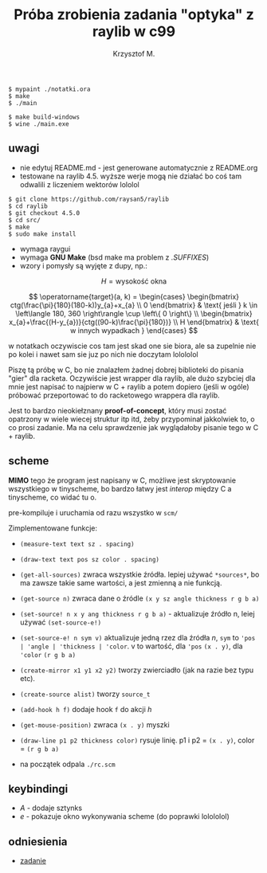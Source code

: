 #+title: Próba zrobienia zadania "optyka" z raylib w c99
#+author: Krzysztof M.
#+OPTIONS: tex:t

#+begin_src shell
  $ mypaint ./notatki.ora
  $ make
  $ ./main

  $ make build-windows
  $ wine ./main.exe
#+end_src

** uwagi
- nie edytuj README.md - jest generowane automatycznie z README.org
- testowane na raylib 4.5. wyższe werje mogą nie działać bo coś tam odwalili z liczeniem wektorów lololol
#+BEGIN_SRC shell
  $ git clone https://github.com/raysan5/raylib
  $ cd raylib
  $ git checkout 4.5.0
  $ cd src/
  $ make
  $ sudo make install
#+END_SRC
- wymaga raygui
- wymaga *GNU Make* (bsd make ma problem z /.SUFFIXES/)
- wzory i pomysły są wyjęte z dupy, np.:

$$ H = \text{wysokość okna} $$

$$
\operatorname{target}(a, k) = \begin{cases}
\begin{bmatrix}
  ctg(\frac{\pi}{180}(180-k))y_{a}+x_{a} \\
  0
\end{bmatrix} & \text{ jeśli } k \in \left\langle 180, 360 \right\rangle \cup \left\{ 0 \right\}
\\
\begin{bmatrix}
  x_{a}+\frac{(H-y_{a})}{ctg((90-k)\frac{\pi}{180})} \\
  H
\end{bmatrix} & \text{ w innych wypadkach }
\end{cases}
$$

  w notatkach oczywiscie cos tam jest skad one sie biora, ale sa zupelnie nie po kolei
  i nawet sam sie juz po nich nie doczytam lolololol


Piszę tą próbę w C, bo nie znalazłem żadnej dobrej biblioteki do pisania "gier" dla racketa.
Oczywiście jest wrapper dla raylib, ale dużo szybciej dla mnie jest napisać to najpierw w
C + raylib a potem dopiero (jeśli w ogóle) próbować przeportować to do racketowego wrappera
dla raylib.

Jest to bardzo nieokiełznany *proof-of-concept*, który musi zostać opatrzony w wiele wiecej
struktur itp itd, żeby przypominał jakkolwiek to, o co prosi zadanie. Ma na celu sprawdzenie jak
wyglądałoby pisanie tego w C + raylib.


** scheme
*MIMO* tego że program jest napisany w C, możliwe jest skryptowanie wszystkiego
w tinyscheme, bo bardzo łatwy jest /interop/ między C a tinyscheme, co widać tu o.

pre-kompiluje i uruchamia od razu wszystko w ~scm/~

Zimplementowane funkcje:
- ~(measure-text text sz . spacing)~
- ~(draw-text text pos sz color . spacing)~
- ~(get-all-sources)~ zwraca wszystkie źródła. lepiej używać ~*sources*~, bo ma
  zawsze takie same wartości, a jest zmienną a nie funkcją.
- ~(get-source n)~ zwraca dane o źródle ~(x y sz angle thickness r g b a)~
- ~(set-source! n x y ang thickness r g b a)~ - aktualizuje źródło n, leiej
  używać ~(set-source-e!)~
- ~(set-source-e! n sym v)~ aktualizuje jedną rzez dla źródła /n/,
  ~sym~ to ~'pos | 'angle | 'thickness | 'color~. v to wartość, dla ~'pos~
  ~(x . y)~, dla ~'color~ ~(r g b a)~
- ~(create-mirror x1 y1 x2 y2)~ tworzy zwierciadło (jak na razie bez typu etc).
- ~(create-source alist)~ tworzy ~source_t~
- ~(add-hook h f)~ dodaje hook ~f~ do akcji /h/
- ~(get-mouse-position)~ zwraca ~(x . y)~ myszki
- ~(draw-line p1 p2 thickness color)~ rysuje linię. p1 i p2 = ~(x . y)~,
  color = ~(r g b a)~


+ na początek odpala ~./rc.scm~

** keybindingi
- /A/ - dodaje sztynks
- /e/ - pokazuje okno wykonywania scheme (do poprawki lolololol)

** odniesienia
- [[https://science-cup.pl/wp-content/uploads/2023/11/MSC4_2023_Optyka.pdf][zadanie]]
